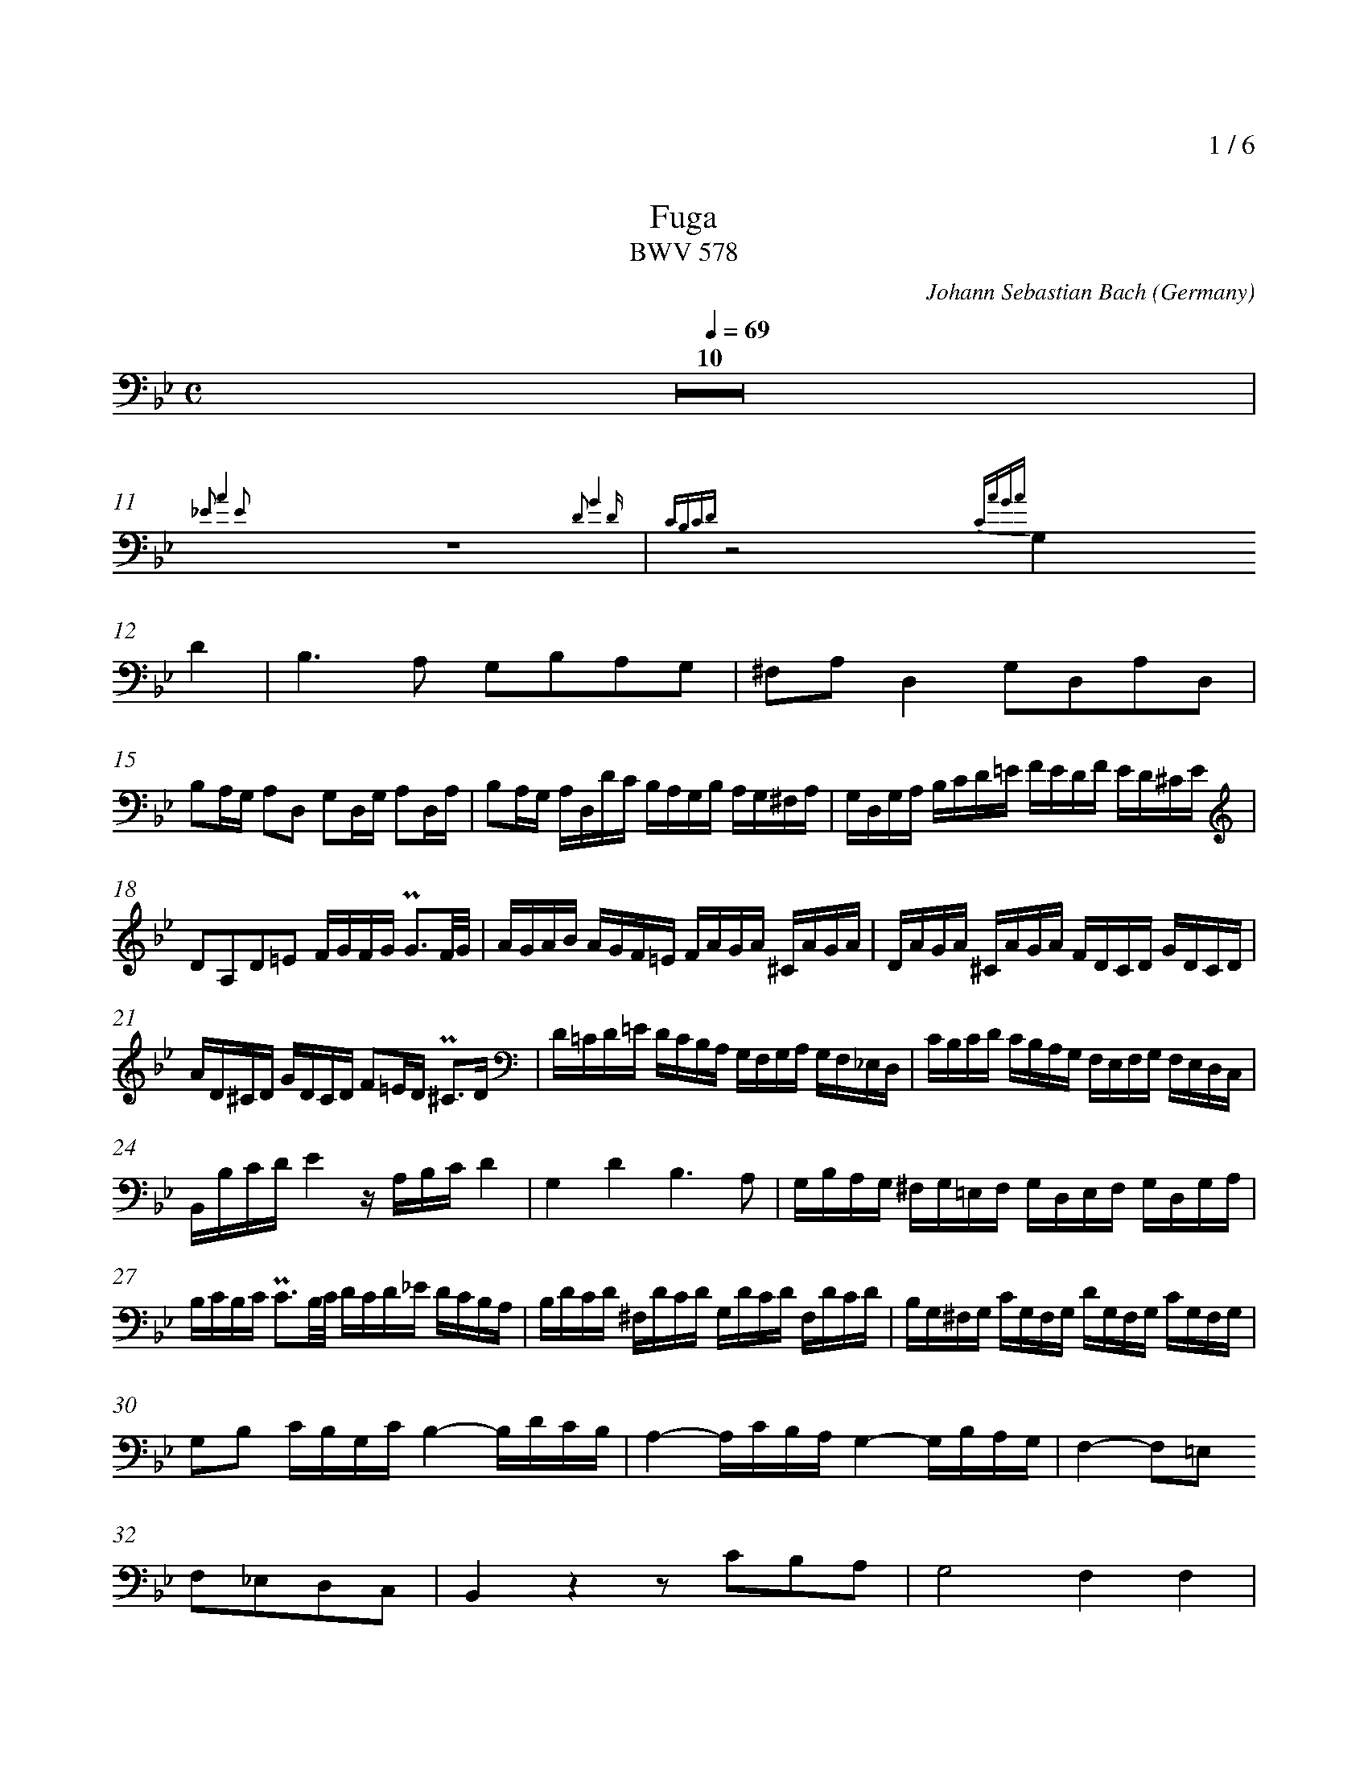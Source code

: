 % fuga-bwv578.abc
%
% To typeset this file:
%	abcm2ps -O= -c fuga-bwv578.abc
% To make a MIDI file:
%       abc2midi fuga-bwv578.abc -o fuga-bwv578.mid -RS
%
% reccmo@icking-music-archive.org: layout modification
%
X:434
T:Fuga
T:BWV 578
C:Johann Sebastian Bach
O:Germany
Z:Transcribed by Frank Nordberg - http://www.musicaviva.com
M:C
L:1/16
Q:1/4=69
%%header "		$P / 6"
% %MIDI program 1 58
% %MIDI program 2 58
% %MIDI program 3 58
% %MIDI program 4 58
%
%%measurenb	0
%%topmargin 2.0cm
K:Gm
V:3
%%MIDI program 58
Z10|
{_E2 A4 E2} z16 {D2 G4 D }| {CB,CD} z8 {CAGA}
G,4D4|B,6A,2 G,2B,2A,2G,2|^F,2A,2D,4G,2D,2A,2D,2|
B,2A,G, A,2D,2 G,2D,G, A,2D,A,|B,2A,G, A,D,DC B,A,G,B, A,G,^F,A,|G,D,G,A, B,CD=E FEDF ED^CE|
D2A,2D2=E2 FGFG PG3F/G/|AGAB AGF=E FAGA ^CAGA|DAGA ^CAGA FDCD GDCD|
AD^CD GDCD F2=ED P^C3D|D=CD=E DCB,A, G,F,G,A, G,F,_E,D,|CB,CD CB,A,G, F,E,F,G, F,E,D,C,|
B,,B,CDE4 z A,B,CD4|G,4D4B,6A,2|G,B,A,G, ^F,G,=E,F, G,D,E,F, G,D,G,A,|
B,CB,C PC3B,/C/ DCD_E DCB,A,|B,DCD ^F,DCD G,DCD F,DCD|B,G,^F,G, CG,F,G, DG,F,G, CG,F,G,|
G,2B,2 CB,G,C B,4-B,DCB,|A,4-A,CB,A, G,4-G,B,A,G,|F,4-F,2=E,2
F,2_E,2D,2C,2|B,,4 z4 z2 C2B,2A,2|G,8F,4F,4|
B,2F,2C2F,2 D2CB, C2F,2|B,2F,B,C2F,C D2CB, CF,FE|
DCB,D CB,A,C B,2G2 z2 G,2|A,2F2 z2 F,2 G,2F2C2=E2|
F_EFG FEDF EDEF EDCE|DCDE DCB,D CB,CD CB,=A,C|
B,CDB, CDEC DCB,C DEDE|FGFG PG3F/G/ AGAB AGF_E|
DFEF A,FEF B,FEF A,FEF|DBAB EBAB FBAB EBAB|BdcB AGFED8-|
D2G,2C2B,2 A,8-|A,2F,2B,2A,2G,8-|G,2E,2_A,2G,2F,4G,4-|
G,G,=A,=B, CDEC_A,8|G,2=A,2=B,4C2 z2 z4|z16|
z16|z16|z16|
z2 G,2E,2C,2 F,4 z4|z2 F,2D,2B,,2
E,4 z4|z2 E,2C,2A,,2D,4 z4|G,,B,,A,,G,, D,A,,D,,C, B,,2D,2^F,,2D,2|
G,4^F,4G,4A,4|B,4=B,4
C4^C4|D4=E2^F2G4=A2B2|cG=F_E cAFA BFED BGEG|
AEDC A^FDF G,B,DG ^FG=EF|G6^F2G4A2D2|D4 z2 ^F,2 G,2 z2 C2 z2|
B,2 z2 C2 z2 B,2 z2 A,2 z2|G,2 z2 A,2 z2 G,2B,2C2A,2|H=B,16|]
